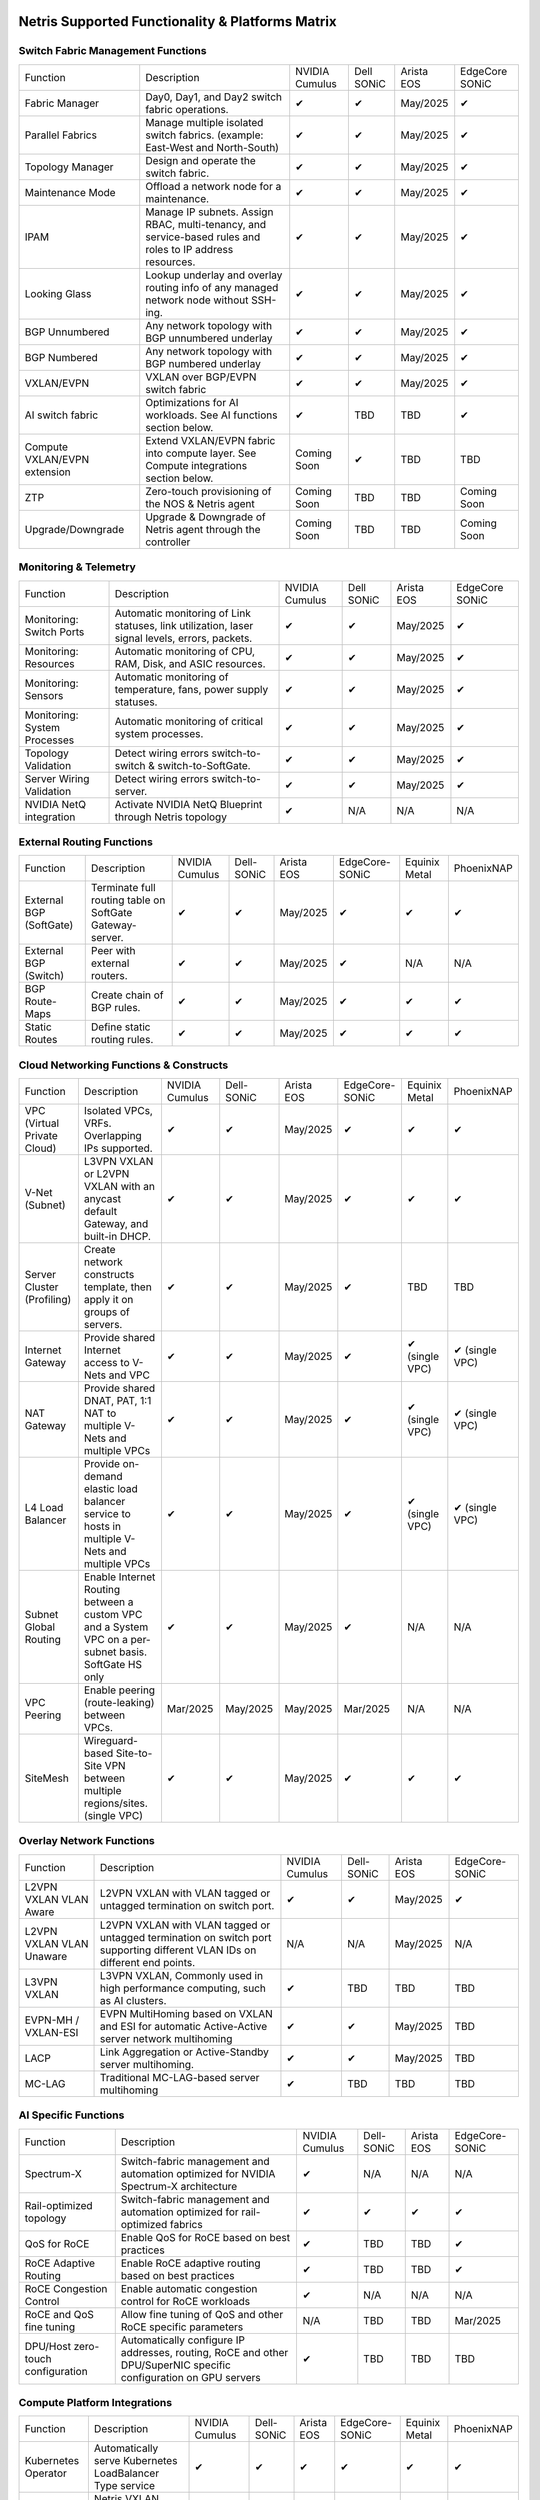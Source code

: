 =================================================
Netris Supported Functionality & Platforms Matrix
================================================= 

Switch Fabric Management Functions
==================================
.. list-table:: 
   :header-rows: 0

   *  - Function	
      - Description	
      - NVIDIA Cumulus
      - Dell SONiC
      - Arista EOS
      - EdgeCore SONiC
   *  - Fabric Manager	
      - Day0, Day1, and Day2 switch fabric operations.	
      - ✔
      -  ✔
      - May/2025
      -  ✔
   *  - Parallel Fabrics
      - Manage multiple isolated switch fabrics. (example: East-West and North-South)
      -  ✔
      -  ✔
      - May/2025
      -  ✔
   *  - Topology Manager
      - Design and operate the switch fabric.
      -  ✔
      -  ✔
      - May/2025
      -  ✔
   *  - Maintenance Mode
      - Offload a network node for a maintenance.
      -  ✔
      -  ✔
      - May/2025
      -  ✔
   *  - IPAM
      - Manage IP subnets. Assign RBAC, multi-tenancy, and service-based rules and roles to IP address resources.
      -  ✔
      -  ✔
      - May/2025
      -  ✔
   *  - Looking Glass
      - Lookup underlay and overlay routing info of any managed network node without SSH-ing.
      -  ✔
      -  ✔
      - May/2025
      -  ✔
   *  - BGP Unnumbered
      - Any network topology with BGP unnumbered underlay
      -  ✔
      -  ✔
      - May/2025
      -  ✔
   *  - BGP Numbered
      - Any network topology with BGP numbered underlay
      -  ✔
      -  ✔
      - May/2025
      -  ✔
   *  - VXLAN/EVPN
      - VXLAN over BGP/EVPN switch fabric
      -  ✔
      -  ✔
      - May/2025
      -  ✔
   *  - AI switch fabric
      - Optimizations for AI workloads. See AI functions section below.
      -  ✔
      - TBD
      - TBD
      -  ✔
   *  - Compute VXLAN/EVPN extension
      - Extend VXLAN/EVPN fabric into compute layer. See Compute integrations section below.
      - Coming Soon
      -  ✔
      - TBD
      - TBD
   *  - ZTP
      - Zero-touch provisioning of the NOS & Netris agent
      - Coming Soon
      - TBD
      - TBD
      - Coming Soon
   *  - Upgrade/Downgrade
      - Upgrade & Downgrade of Netris agent through the controller
      - Coming Soon
      - TBD
      - TBD
      - Coming Soon


Monitoring & Telemetry
==================================
.. list-table:: 
   :header-rows: 0

   *  - Function	
      - Description	
      - NVIDIA Cumulus
      - Dell SONiC
      - Arista EOS
      - EdgeCore SONiC
   *  - Monitoring: Switch Ports
      - Automatic monitoring of Link statuses, link utilization, laser signal levels, errors, packets. 	
      -  ✔
      -  ✔
      - May/2025
      -  ✔
   *  - Monitoring: Resources
      - Automatic monitoring of CPU, RAM, Disk, and ASIC resources.
      -  ✔
      -  ✔
      - May/2025
      -  ✔
   *  - Monitoring: Sensors
      - Automatic monitoring of temperature, fans, power supply statuses.
      -  ✔
      -  ✔
      - May/2025
      -  ✔
   *  - Monitoring: System Processes
      - Automatic monitoring of critical system processes.
      -  ✔
      -  ✔
      - May/2025
      -  ✔
   *  - Topology Validation
      - Detect wiring errors switch-to-switch & switch-to-SoftGate.
      -  ✔
      -  ✔
      - May/2025
      -  ✔
   *  - Server Wiring Validation
      - Detect wiring errors switch-to-server.
      -  ✔
      -  ✔
      - May/2025
      -  ✔
   *  - NVIDIA NetQ integration
      - Activate NVIDIA NetQ Blueprint through Netris topology
      -  ✔
      - N/A
      - N/A
      - N/A

External Routing Functions
==========================

.. list-table:: 
   :header-rows: 0

   *  - Function
      - Description
      - NVIDIA Cumulus
      - Dell-SONiC
      - Arista EOS
      - EdgeCore-SONiC
      - Equinix Metal
      - PhoenixNAP
   *  - External BGP (SoftGate)
      - Terminate full routing table on SoftGate  Gateway-server.
      -  ✔
      -  ✔
      - May/2025
      -  ✔
      -  ✔
      -  ✔
   *  - External BGP (Switch)
      - Peer with external routers.
      -  ✔
      -  ✔
      - May/2025
      -  ✔
      - N/A
      - N/A
   *  - BGP Route-Maps
      - Create chain of BGP rules.
      -  ✔
      -  ✔
      - May/2025
      -  ✔
      -  ✔
      -  ✔
   *  - Static Routes
      - Define static routing rules.
      -  ✔
      -  ✔
      - May/2025
      -  ✔
      -  ✔
      -  ✔



Cloud Networking Functions & Constructs
=======================================

.. list-table:: 
   :header-rows: 0

   *  - Function
      - Description
      - NVIDIA Cumulus
      - Dell-SONiC
      - Arista EOS
      - EdgeCore-SONiC
      - Equinix Metal
      - PhoenixNAP
   *  - VPC (Virtual Private Cloud)
      - Isolated VPCs, VRFs. Overlapping IPs supported.
      -  ✔
      -  ✔
      - May/2025
      -  ✔
      -  ✔
      -  ✔
   *  - V-Net (Subnet)
      - L3VPN VXLAN or L2VPN VXLAN with an anycast default Gateway, and built-in DHCP.	
      -  ✔
      -  ✔
      - May/2025
      -  ✔
      -  ✔
      -  ✔
   *  - Server Cluster (Profiling)
      - Create network constructs template, then apply it on groups of servers. 
      -  ✔
      -  ✔
      - May/2025
      -  ✔
      - TBD
      - TBD
   *  - Internet Gateway
      - Provide shared Internet access to V-Nets and VPC
      -  ✔ 
      -  ✔
      - May/2025
      -  ✔
      -  ✔ (single VPC)
      -  ✔ (single VPC)
   *  - NAT Gateway
      - Provide shared DNAT, PAT, 1:1 NAT to multiple V-Nets and multiple VPCs
      -  ✔
      -  ✔
      - May/2025
      -  ✔
      -  ✔ (single VPC)
      -  ✔ (single VPC)
   *  - L4 Load Balancer
      - Provide on-demand elastic load balancer service to hosts in multiple V-Nets and multiple VPCs
      -  ✔ 
      -  ✔
      - May/2025
      -  ✔
      -  ✔ (single VPC)
      -  ✔ (single VPC)
   *  - Subnet Global Routing
      - Enable Internet Routing between a custom VPC and a System VPC on a per-subnet basis. SoftGate HS only
      -  ✔
      -  ✔
      - May/2025
      -  ✔
      -  N/A
      -  N/A
   *  - VPC Peering
      - Enable peering (route-leaking) between VPCs.
      - Mar/2025
      - May/2025
      - May/2025
      - Mar/2025
      -  N/A
      -  N/A
   *  - SiteMesh
      - Wireguard-based Site-to-Site VPN between multiple regions/sites. (single VPC)
      -  ✔
      -  ✔
      - May/2025
      -  ✔
      -  ✔
      -  ✔


Overlay Network Functions
==========================
.. list-table:: 
   :header-rows: 0

   *  - Function
      - Description
      - NVIDIA Cumulus
      - Dell-SONiC
      - Arista EOS
      - EdgeCore-SONiC
   *  - L2VPN VXLAN VLAN Aware
      - L2VPN VXLAN with VLAN tagged or untagged termination on switch port.
      -  ✔
      -  ✔
      - May/2025
      -  ✔
   *  - L2VPN VXLAN VLAN Unaware	
      - L2VPN VXLAN with VLAN tagged or untagged termination on switch port supporting different VLAN IDs on different end points.	
      - N/A
      - N/A
      - May/2025
      - N/A
   *  - L3VPN VXLAN
      - L3VPN VXLAN, Commonly used in high performance computing, such as AI clusters.
      -  ✔
      - TBD	
      - TBD
      - TBD
   *  - EVPN-MH / VXLAN-ESI
      - EVPN MultiHoming based on VXLAN and ESI for automatic Active-Active server network multihoming
      -  ✔
      -  ✔
      - May/2025
      - TBD	
   *  - LACP
      - Link Aggregation or Active-Standby server multihoming.	
      -  ✔
      -  ✔	
      - May/2025
      - TBD
   *  - MC-LAG
      - Traditional MC-LAG-based server multihoming	
      -  ✔
      - TBD
      - TBD
      - TBD


AI Specific Functions	
=====================
.. list-table:: 
   :header-rows: 0

   *  - Function
      - Description
      - NVIDIA Cumulus
      - Dell-SONiC
      - Arista EOS
      - EdgeCore-SONiC
   *  - Spectrum-X
      - Switch-fabric management and automation optimized for NVIDIA Spectrum-X architecture
      -  ✔	
      - N/A
      - N/A
      - N/A
   *  - Rail-optimized topology
      - Switch-fabric management and automation optimized for rail-optimized fabrics
      -  ✔
      -  ✔
      -  ✔
      -  ✔
   *  - QoS for RoCE
      - Enable QoS for RoCE based on best practices
      -  ✔
      - TBD
      - TBD
      -  ✔
   *  - RoCE Adaptive Routing
      - Enable RoCE adaptive routing based on best practices
      -  ✔
      - TBD
      - TBD
      -  ✔
   *  - RoCE Congestion Control
      - Enable automatic congestion control for RoCE workloads
      -  ✔
      - N/A
      - N/A
      - N/A
   *  - RoCE and QoS fine tuning
      - Allow fine tuning of QoS and other RoCE specific parameters
      - N/A
      - TBD
      - TBD
      - Mar/2025
   *  - DPU/Host zero-touch configuration
      - Automatically configure IP addresses, routing, RoCE and other DPU/SuperNIC specific configuration on GPU servers
      -  ✔
      - TBD
      - TBD
      - TBD


Compute Platform Integrations
========
.. list-table:: 
   :header-rows: 0

   *  - Function
      - Description
      - NVIDIA Cumulus
      - Dell-SONiC
      - Arista EOS
      - EdgeCore-SONiC
      - Equinix Metal
      - PhoenixNAP
   *  - Kubernetes Operator
      - Automatically serve Kubernetes LoadBalancer Type service
      -  ✔
      -  ✔
      -  ✔
      -  ✔
      -  ✔
      -  ✔
   *  - Apache Cloud Stack
      - Netris VXLAN isolation & VR replacement 
      - Mar/2025
      -  ✔
      - TBD
      - TBD
      - N/A
      - N/A
   *  - VMware VSphere
      - Automatically provision VSphere defined VLANs in VXLAN/EVPN switch fabric	
      -  ✔
      -  ✔
      -  ✔
      -  ✔
      - N/A
      - N/A



Security
========
.. list-table:: 
   :header-rows: 0

   *  - Function
      - Description
      - NVIDIA Cumulus
      - Dell-SONiC
      - Arista EOS
      - EdgeCore-SONiC
      - Equinix Metal
      - PhoenixNAP
   *  - Network ACLs
      - Centralized Network Access Control Lists.
      -  ✔
      -  ✔
      - May/2025
      -  ✔
      -  ✔
      -  ✔
   *  - Managed Device Profiling
      - Managed switch & SoftGate protection from unwanted access, push administrative and system settings (NTP, DNS, timezone, etc.)
      -  ✔
      -  ✔
      - May/2025
      -  ✔
      -  ✔
      -  ✔
   *  - Audit Logs
      - Log all controller access and changes.	
      -  ✔
      -  ✔
      - May/2025
      -  ✔
      -  ✔
      -  ✔


Netris Controller Administration							
==============

.. list-table:: 
   :header-rows: 0
						
   *  - Function
      - Description
      - Globally					
   *  - Role Based Access Control
      - Who can view and edit which aspects of the system.
      -  ✔					
   *  - Tenant RBAC
      - Network resource delegation to tenants.
      -  ✔	
   *  - Active/Standby
      - Daily backup of Netris Controller on a Standby node
      -  ✔	
   *  - HA Controller
      - 3-node, HA Netris Controller cluster
      -  ✔
   *  - Air Gapped setup
      - Run Netris controller in Air Gapped environment and host switch & SoftGate software for local install.
      -  ✔
							
Management Interfaces	
=====================

.. list-table:: 
   :header-rows: 0
						
   *  - Function
      - Description
      - Globally		
   *  - Web Console
      - Manage through intuitive web interface.
      -  ✔					
   *  - RestAPI
      - Integrate your other systems or your customer-facing portal with Netris consuming RestAPIs.
      -  ✔					
   *  - IaC: Terraform
      - Manage your infrastructure as a code using Terraform.
      -  ✔					
							
							
Hypervisor/Worker node specific functionality
=============================================

.. list-table:: 
   :header-rows: 0
						
   *  - Function
      - Description
      - Kubernetes
      - Vmware
      - Apache Cloud Stack
      - OpenStack
      - Harvester
      - Proxmox
   *  - L4 Load Balancer
      - Layer-4 container or vm/server load balancer with health checks.
      -  ✔ (native & automatic)
      -  ✔ (need to specify backend IPs)
      -  ✔
      -  ✔ (need to specify backend IPs)
      -  ✔ (need to specify backend IPs)	
      -  ✔ (need to specify backend IPs)
   *  - VPC to internal routing peering
      - Automatically route internal networks into VPC routing table (allow containers communicate with VMs).
      -  ✔
      - N/A	
      -  ✔
      - TBD
      - TBD
      - TBD
   *  - Automatic VXLAN/VLAN
      - Automatically provision VXLAN/VLAN on switch fabric and include appropriate switch ports when virtual network is created in the hypervisor.	
      - TBD
      -  ✔
      -  ✔
      - TBD
      - TBD
      - TBD
   *  - HBN	Host-based networking. 
      - Terminate VTEPs on the hypervisor host. Scale beyond VLAN limits
      - Dec/2024
      - TBD
      -  ✔
      - TBD
      - TBD
      - TBD
   *  - HBN on DPU
      - Host-based networking. Terminate VTEPs on the hypervisor host DPU. Scale beyond VLAN limits with accelerated performance
      - 2025
      - TBD
      - 2025
      - 2025
      - TBD
      - TBD			

==============================
SoftGate Data Plane Variations
==============================

SoftGate is Netris data plane for Internet Gateway, NAT Gateway, Network Access Control, Elastic Load Balancer, and Site-to-Site VPN functions.											

.. list-table:: 
  :header-rows: 0

  * 	- Flavor
	- Common Use Case
	- Availability
	- Tenancy/VPC
	- Handoff
	- Packet Forwarding
	- HA & Scalability
	- Ethernet Environment
	- NIC	
	- CPU
	- RAM
	- Disk
	- Performance (w/ 100 NAT rules)
  *     - SoftGate
	- Bare metal cloud site, Edge site, Remote office.
	-  ✔
	- Single
	- VLAN
	- Linux w/ Netris optimizations
	- Active/Standby - 2 nodes
	- Dot1q: Equinix Metal, PhoenixNAP, pre-configured VLAN-range on any Ethernet switches.
	- Any
	- Intel or AMD
	- 16-64GB
	- 300GB
	- Dual Gold 6336Y (48c x 2.3GHz) - 11Gbps / 1.8Mpps
  *	- SoftGate PRO
	- Private Cloud, Public Cloud Border Gateway, Enterprise Cloud, Vmware NSX alternative.
	-  ✔
	- Single
	- VLAN
	- Netris DPDK
	- Active/Standby - 2 nodes
	- Netris Switch-Fabric
	- Nvidia Connect-X 5, 6 100Gbe
	- Intel XEON (required for DPDK)
	- 128GB
	- 300GB
	- Intel XEON Platinum 20+ cores - 100Gbps / 25Mpps
  *	- SoftGate HS (HyperScale)
	- Scalable GPU & CPU Cloud Services Provider.
	- ✔
	- Multi
	- VXLAN
	- Linux w/ Netris optimizations
	- Active/Active - Horizontally scalable 
	- Netris Switch-Fabric
	- Any OK. Nvidia Connect-X is recommended
	- Intel or AMD
	- 128-256GB
	- 300GB
	- Dual Platinum 8352Y (64c x 2.2GHz) - 22Gbps / 3.5 Mpps
  *	- SoftGate HS PRO
	- Scalable GPU & CPU Cloud Services Provider.
	- 2025/Q2
	- Multi
	- VXLAN
	- Netris XDP
	- Active/Active - Horizontally scalable
	- Netris Switch-Fabric
	- Nvidia Connect-X 5, 6, 7
	- Intel, AMD (TBD) 
	- 256GB+
	- 300GB
	- TBD

============================================
Netris and NOS versions compatibility matrix
============================================

.. list-table:: 
   :header-rows: 0

   * - **Netris Version**
     - **Switch & OS**
     - **Bare Metal Cloud**
     - **SoftGate OS**
     - **Availability**
   * - 4.4.0
     - Nvidia Cumulus 5.11, Dell SONiC 4.4, EdgeCore SONiC 202211-331
     - Equinix Metal, PhoenixNAP BMC
     - SoftGate HS: Ubuntu 24.04, SoftGate Pro: Ubuntu 20.04, SoftGate: Ubuntu 22.04 
     -  ✔
   * - 4.3.0
     - Nvidia Cumulus 5.9, Dell SONiC 4.1, EdgeCore SONiC 12.3 
     - Equinix Metal, PhoenixNAP BMC
     - SoftGate Pro: Ubuntu 20.04, SoftGate: Ubuntu 22.04 (non-pro)
     -  ✔
   * - 4.2.0
     - Nvidia Cumulus 5.7, Dell SONiC 4.1, EdgeCore SONiC 12.3 
     - Equinix Metal, PhoenixNAP BMC
     - SoftGate Pro: Ubuntu 20.04, SoftGate: Ubuntu 22.04
     -  ✔
   * - 4.1.1
     - Nvidia Cumulus 5.7, EdgeCore SONiC 12.3 
     - Equinix Metal, PhoenixNAP BMC
     - SoftGate Pro: Ubuntu 20.04, SoftGate: Ubuntu 22.04
     -  ✔
   * - 4.0.0
     - Nvidia Cumulus 5.7, EdgeCore SONiC 12.3 
     - Equinix Metal, PhoenixNAP BMC
     - SoftGate Pro: Ubuntu 20.04, SoftGate: Ubuntu 22.04
     -  ✔
   * - 3.5.0
     - Nvidia Cumulus 5.7, EdgeCore SONiC 12.3 
     - Equinix Metal, PhoenixNAP BMC
     - SoftGate Pro: Ubuntu 20.04, SoftGate: Ubuntu 22.04
     -  ✔
   * - 3.4.1
     - Nvidia Cumulus 5.7, EdgeCore SONiC 12.3 
     - Equinix Metal, PhoenixNAP BMC
     - SoftGate Pro: Ubuntu 20.04, SoftGate: Ubuntu 22.04
     -  ✔
